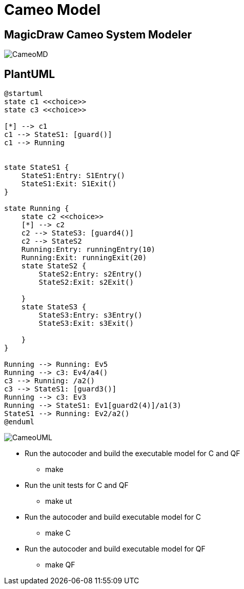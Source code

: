 
# Cameo Model

## MagicDraw Cameo System Modeler

image::CameoMD.png[]

## PlantUML

....
@startuml
state c1 <<choice>>
state c3 <<choice>>

[*] --> c1
c1 --> StateS1: [guard()]
c1 --> Running


state StateS1 {
    StateS1:Entry: S1Entry()
    StateS1:Exit: S1Exit()
}

state Running {
    state c2 <<choice>>
    [*] --> c2
    c2 --> StateS3: [guard4()]
    c2 --> StateS2
    Running:Entry: runningEntry(10)
    Running:Exit: runningExit(20)
    state StateS2 {
        StateS2:Entry: s2Entry()
        StateS2:Exit: s2Exit()

    }
    state StateS3 {
        StateS3:Entry: s3Entry()
        StateS3:Exit: s3Exit()

    }
}

Running --> Running: Ev5
Running --> c3: Ev4/a4()
c3 --> Running: /a2()
c3 --> StateS1: [guard3()]
Running --> c3: Ev3
Running --> StateS1: Ev1[guard2(4)]/a1(3)
StateS1 --> Running: Ev2/a2()
@enduml
....

image::CameoUML.png[]


* Run the autocoder and build the executable model for C and QF
** make 

* Run the unit tests for C and QF
** make ut

* Run the autocoder and build executable model for C
** make C

* Run the autocoder and build executable model for QF
** make QF

 
